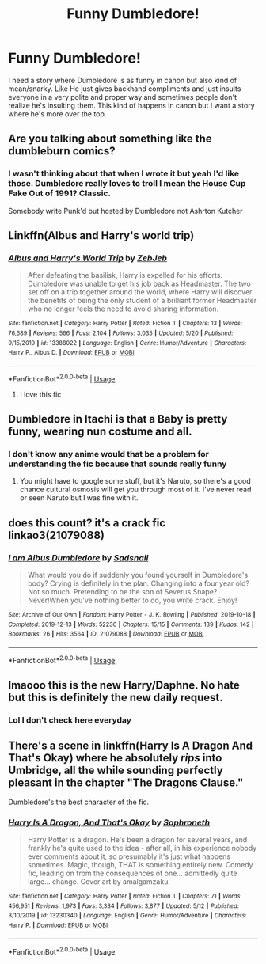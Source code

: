 #+TITLE: Funny Dumbledore!

* Funny Dumbledore!
:PROPERTIES:
:Author: Brilliant_Sea
:Score: 23
:DateUnix: 1590879197.0
:DateShort: 2020-May-31
:FlairText: Prompt
:END:
I need a story where Dumbledore is as funny in canon but also kind of mean/snarky. Like He just gives backhand compliments and just insults everyone in a very polite and proper way and sometimes people don't realize he's insulting them. This kind of happens in canon but I want a story where he's more over the top.


** Are you talking about something like the dumbleburn comics?
:PROPERTIES:
:Author: psi567
:Score: 11
:DateUnix: 1590881244.0
:DateShort: 2020-May-31
:END:

*** I wasn't thinking about that when I wrote it but yeah I'd like those. Dumbledore really loves to troll I mean the House Cup Fake Out of 1991? Classic.

Somebody write Punk'd but hosted by Dumbledore not Ashrton Kutcher
:PROPERTIES:
:Author: Brilliant_Sea
:Score: 6
:DateUnix: 1590881355.0
:DateShort: 2020-May-31
:END:


** Linkffn(Albus and Harry's world trip)
:PROPERTIES:
:Author: JOKERRule
:Score: 7
:DateUnix: 1590881921.0
:DateShort: 2020-May-31
:END:

*** [[https://www.fanfiction.net/s/13388022/1/][*/Albus and Harry's World Trip/*]] by [[https://www.fanfiction.net/u/10283561/ZebJeb][/ZebJeb/]]

#+begin_quote
  After defeating the basilisk, Harry is expelled for his efforts. Dumbledore was unable to get his job back as Headmaster. The two set off on a trip together around the world, where Harry will discover the benefits of being the only student of a brilliant former Headmaster who no longer feels the need to avoid sharing information.
#+end_quote

^{/Site/:} ^{fanfiction.net} ^{*|*} ^{/Category/:} ^{Harry} ^{Potter} ^{*|*} ^{/Rated/:} ^{Fiction} ^{T} ^{*|*} ^{/Chapters/:} ^{13} ^{*|*} ^{/Words/:} ^{76,689} ^{*|*} ^{/Reviews/:} ^{566} ^{*|*} ^{/Favs/:} ^{2,104} ^{*|*} ^{/Follows/:} ^{3,035} ^{*|*} ^{/Updated/:} ^{5/20} ^{*|*} ^{/Published/:} ^{9/15/2019} ^{*|*} ^{/id/:} ^{13388022} ^{*|*} ^{/Language/:} ^{English} ^{*|*} ^{/Genre/:} ^{Humor/Adventure} ^{*|*} ^{/Characters/:} ^{Harry} ^{P.,} ^{Albus} ^{D.} ^{*|*} ^{/Download/:} ^{[[http://www.ff2ebook.com/old/ffn-bot/index.php?id=13388022&source=ff&filetype=epub][EPUB]]} ^{or} ^{[[http://www.ff2ebook.com/old/ffn-bot/index.php?id=13388022&source=ff&filetype=mobi][MOBI]]}

--------------

*FanfictionBot*^{2.0.0-beta} | [[https://github.com/tusing/reddit-ffn-bot/wiki/Usage][Usage]]
:PROPERTIES:
:Author: FanfictionBot
:Score: 5
:DateUnix: 1590881949.0
:DateShort: 2020-May-31
:END:

**** I love this fic
:PROPERTIES:
:Author: Brilliant_Sea
:Score: 2
:DateUnix: 1590882127.0
:DateShort: 2020-May-31
:END:


** Dumbledore in Itachi is that a Baby is pretty funny, wearing nun costume and all.
:PROPERTIES:
:Author: articlesarestupid
:Score: 3
:DateUnix: 1590891990.0
:DateShort: 2020-May-31
:END:

*** I don't know any anime would that be a problem for understanding the fic because that sounds really funny
:PROPERTIES:
:Author: Brilliant_Sea
:Score: 1
:DateUnix: 1590895523.0
:DateShort: 2020-May-31
:END:

**** You might have to google some stuff, but it's Naruto, so there's a good chance cultural osmosis will get you through most of it. I've never read or seen Naruto but I was fine with it.
:PROPERTIES:
:Score: 2
:DateUnix: 1590942582.0
:DateShort: 2020-May-31
:END:


** does this count? it's a crack fic\\
linkao3(21079088)
:PROPERTIES:
:Author: aMiserable_creature
:Score: 2
:DateUnix: 1590904278.0
:DateShort: 2020-May-31
:END:

*** [[https://archiveofourown.org/works/21079088][*/I am Albus Dumbledore/*]] by [[https://www.archiveofourown.org/users/Sadsnail/pseuds/Sadsnail][/Sadsnail/]]

#+begin_quote
  What would you do if suddenly you found yourself in Dumbledore's body? Crying is definitely in the plan. Changing into a four year old? Not so much. Pretending to be the son of Severus Snape? Never!When you've nothing better to do, you write crack. Enjoy!
#+end_quote

^{/Site/:} ^{Archive} ^{of} ^{Our} ^{Own} ^{*|*} ^{/Fandom/:} ^{Harry} ^{Potter} ^{-} ^{J.} ^{K.} ^{Rowling} ^{*|*} ^{/Published/:} ^{2019-10-18} ^{*|*} ^{/Completed/:} ^{2019-12-13} ^{*|*} ^{/Words/:} ^{52236} ^{*|*} ^{/Chapters/:} ^{15/15} ^{*|*} ^{/Comments/:} ^{139} ^{*|*} ^{/Kudos/:} ^{142} ^{*|*} ^{/Bookmarks/:} ^{26} ^{*|*} ^{/Hits/:} ^{3564} ^{*|*} ^{/ID/:} ^{21079088} ^{*|*} ^{/Download/:} ^{[[https://archiveofourown.org/downloads/21079088/I%20am%20Albus%20Dumbledore.epub?updated_at=1588070441][EPUB]]} ^{or} ^{[[https://archiveofourown.org/downloads/21079088/I%20am%20Albus%20Dumbledore.mobi?updated_at=1588070441][MOBI]]}

--------------

*FanfictionBot*^{2.0.0-beta} | [[https://github.com/tusing/reddit-ffn-bot/wiki/Usage][Usage]]
:PROPERTIES:
:Author: FanfictionBot
:Score: 1
:DateUnix: 1590904290.0
:DateShort: 2020-May-31
:END:


** lmaooo this is the new Harry/Daphne. No hate but this is definitely the new daily request.
:PROPERTIES:
:Author: AsimovtheCat
:Score: 2
:DateUnix: 1590905779.0
:DateShort: 2020-May-31
:END:

*** Lol I don't check here everyday
:PROPERTIES:
:Author: Brilliant_Sea
:Score: 1
:DateUnix: 1590942724.0
:DateShort: 2020-May-31
:END:


** There's a scene in linkffn(Harry Is A Dragon And That's Okay) where he absolutely /rips/ into Umbridge, all the while sounding perfectly pleasant in the chapter "The Dragons Clause."

Dumbledore's the best character of the fic.
:PROPERTIES:
:Author: FavChanger
:Score: 2
:DateUnix: 1590934498.0
:DateShort: 2020-May-31
:END:

*** [[https://www.fanfiction.net/s/13230340/1/][*/Harry Is A Dragon, And That's Okay/*]] by [[https://www.fanfiction.net/u/2996114/Saphroneth][/Saphroneth/]]

#+begin_quote
  Harry Potter is a dragon. He's been a dragon for several years, and frankly he's quite used to the idea - after all, in his experience nobody ever comments about it, so presumably it's just what happens sometimes. Magic, though, THAT is something entirely new. Comedy fic, leading on from the consequences of one... admittedly quite large... change. Cover art by amalgamzaku.
#+end_quote

^{/Site/:} ^{fanfiction.net} ^{*|*} ^{/Category/:} ^{Harry} ^{Potter} ^{*|*} ^{/Rated/:} ^{Fiction} ^{T} ^{*|*} ^{/Chapters/:} ^{71} ^{*|*} ^{/Words/:} ^{456,951} ^{*|*} ^{/Reviews/:} ^{1,973} ^{*|*} ^{/Favs/:} ^{3,334} ^{*|*} ^{/Follows/:} ^{3,877} ^{*|*} ^{/Updated/:} ^{5/12} ^{*|*} ^{/Published/:} ^{3/10/2019} ^{*|*} ^{/id/:} ^{13230340} ^{*|*} ^{/Language/:} ^{English} ^{*|*} ^{/Genre/:} ^{Humor/Adventure} ^{*|*} ^{/Characters/:} ^{Harry} ^{P.} ^{*|*} ^{/Download/:} ^{[[http://www.ff2ebook.com/old/ffn-bot/index.php?id=13230340&source=ff&filetype=epub][EPUB]]} ^{or} ^{[[http://www.ff2ebook.com/old/ffn-bot/index.php?id=13230340&source=ff&filetype=mobi][MOBI]]}

--------------

*FanfictionBot*^{2.0.0-beta} | [[https://github.com/tusing/reddit-ffn-bot/wiki/Usage][Usage]]
:PROPERTIES:
:Author: FanfictionBot
:Score: 1
:DateUnix: 1590934511.0
:DateShort: 2020-May-31
:END:
